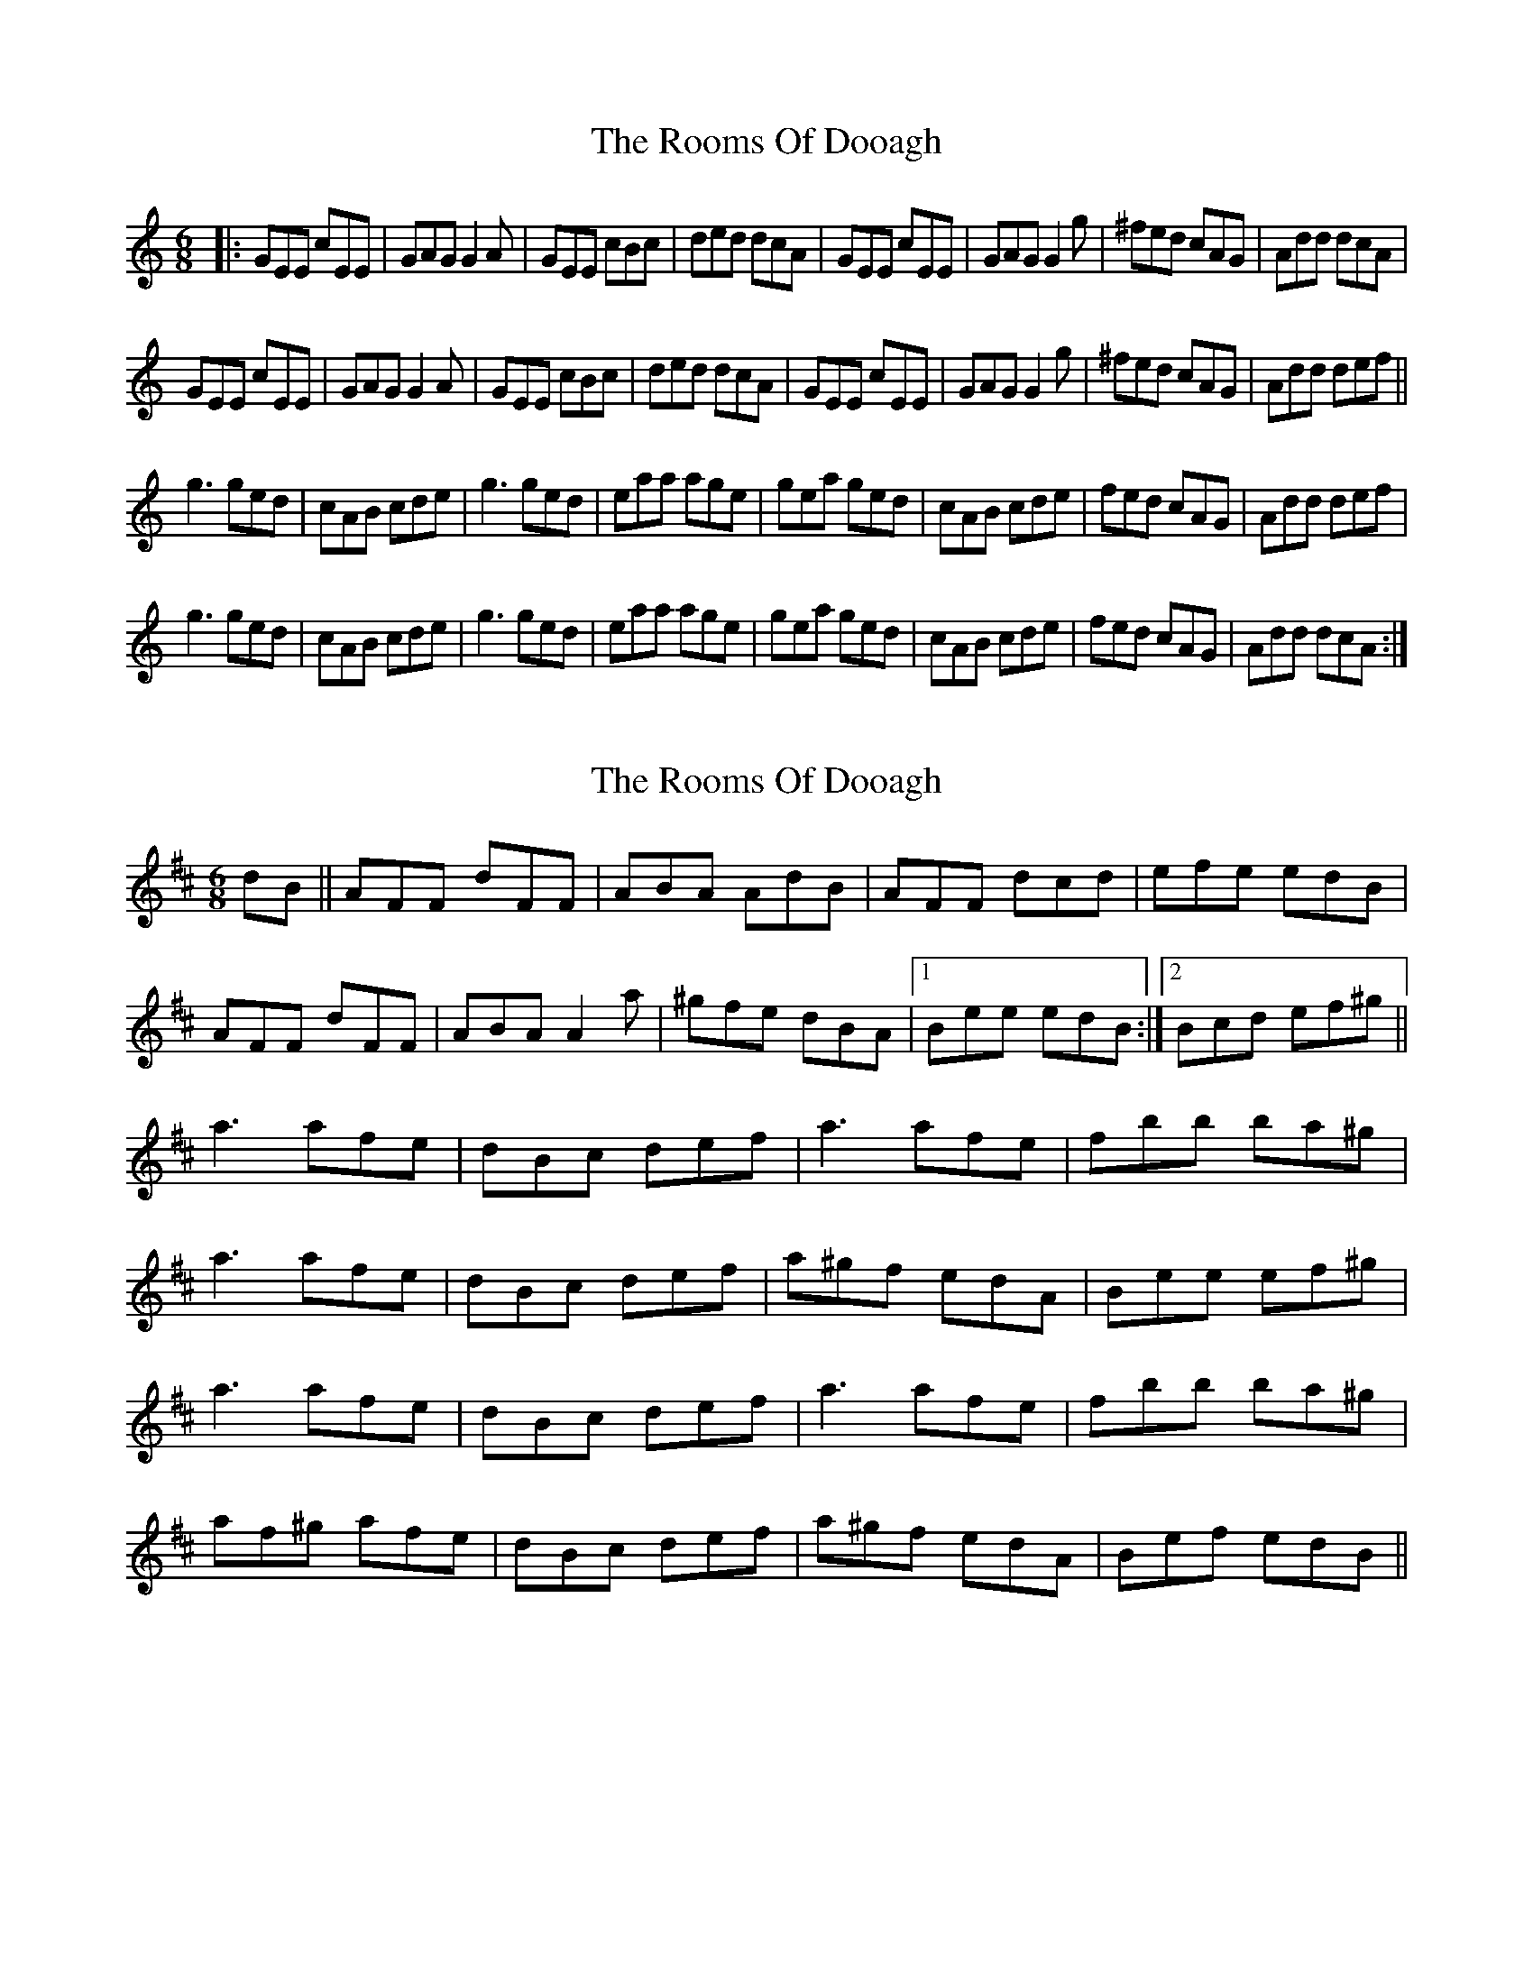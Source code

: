 X: 1
T: Rooms Of Dooagh, The
Z: geoffwright
S: https://thesession.org/tunes/2277#setting2277
R: jig
M: 6/8
L: 1/8
K: Cmaj
|:GEE cEE|GAG G2A|GEE cBc|ded dcA|
GEE cEE|GAG G2g|^fed cAG|Add dcA|!
GEE cEE|GAG G2A|GEE cBc|ded dcA|
GEE cEE|GAG G2g|^fed cAG|Add def||!
g3 ged|cAB cde|g3 ged|eaa age|
gea ged|cAB cde|fed cAG|Add def|!
g3 ged|cAB cde|g3 ged|eaa age|
gea ged|cAB cde|fed cAG|Add dcA:|
X: 2
T: Rooms Of Dooagh, The
Z: ∅
S: https://thesession.org/tunes/2277#setting15643
R: jig
M: 6/8
L: 1/8
K: Dmaj
dB || AFF dFF | ABA AdB | AFF dcd | efe edB |AFF dFF | ABA A2a | ^gfe dBA |1 Bee edB :|2 Bcd ef^g ||a3 afe | dBc def | a3 afe | fbb ba^g |a3 afe | dBc def | a^gf edA | Bee ef^g | a3 afe | dBc def | a3 afe | fbb ba^g |af^g afe | dBc def | a^gf edA | Bef edB ||
X: 3
T: Rooms Of Dooagh, The
Z: slainte
S: https://thesession.org/tunes/2277#setting24160
R: jig
M: 6/8
L: 1/8
K: Dmix
|:GEE cEE|~G3 G2A|GEE cBc|ded dcA|
GEE cEE|~G3 G2g|fed cAG|1 Add dcA:|2 Add def||
|:~g3 ged|cAB cde|~g3 ged|eaa age|
~g3 ged|cAB cde|=fed cAG|1 Add def:|2 Add dcA||
